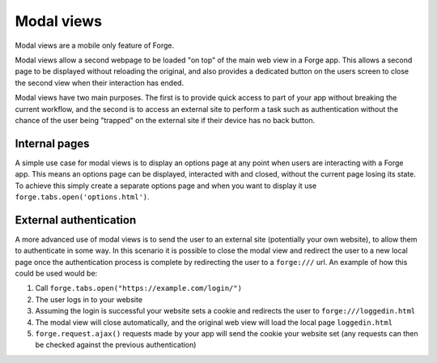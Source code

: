 .. _forge-modal:

Modal views
================================================================================

Modal views are a mobile only feature of Forge.

Modal views allow a second webpage to be loaded "on top" of the main web view in a Forge app. This allows a second page to be displayed without reloading the original, and also provides a dedicated button on the users screen to close the second view when their interaction has ended.

Modal views have two main purposes. The first is to provide quick access to part of your app without breaking the current workflow, and the second is to access an external site to perform a task such as authentication without the chance of the user being "trapped" on the external site if their device has no back button.

Internal pages
~~~~~~~~~~~~~~

A simple use case for modal views is to display an options page at any point when users are interacting with a Forge app. This means an options page can be displayed, interacted with and closed, without the current page losing its state. To achieve this simply create a separate options page and when you want to display it use ``forge.tabs.open('options.html')``.

External authentication
~~~~~~~~~~~~~~~~~~~~~~~

A more advanced use of modal views is to send the user to an external site (potentially your own website), to allow them to authenticate in some way. In this scenario it is possible to close the modal view and redirect the user to a new local page once the authentication process is complete by redirecting the user to a ``forge:///`` url. An example of how this could be used would be:

#. Call ``forge.tabs.open("https://example.com/login/")``
#. The user logs in to your website
#. Assuming the login is successful your website sets a cookie and redirects the user to ``forge:///loggedin.html``
#. The modal view will close automatically, and the original web view will load the local page ``loggedin.html``
#. ``forge.request.ajax()`` requests made by your app will send the cookie your website set (any requests can then be checked against the previous authentication)